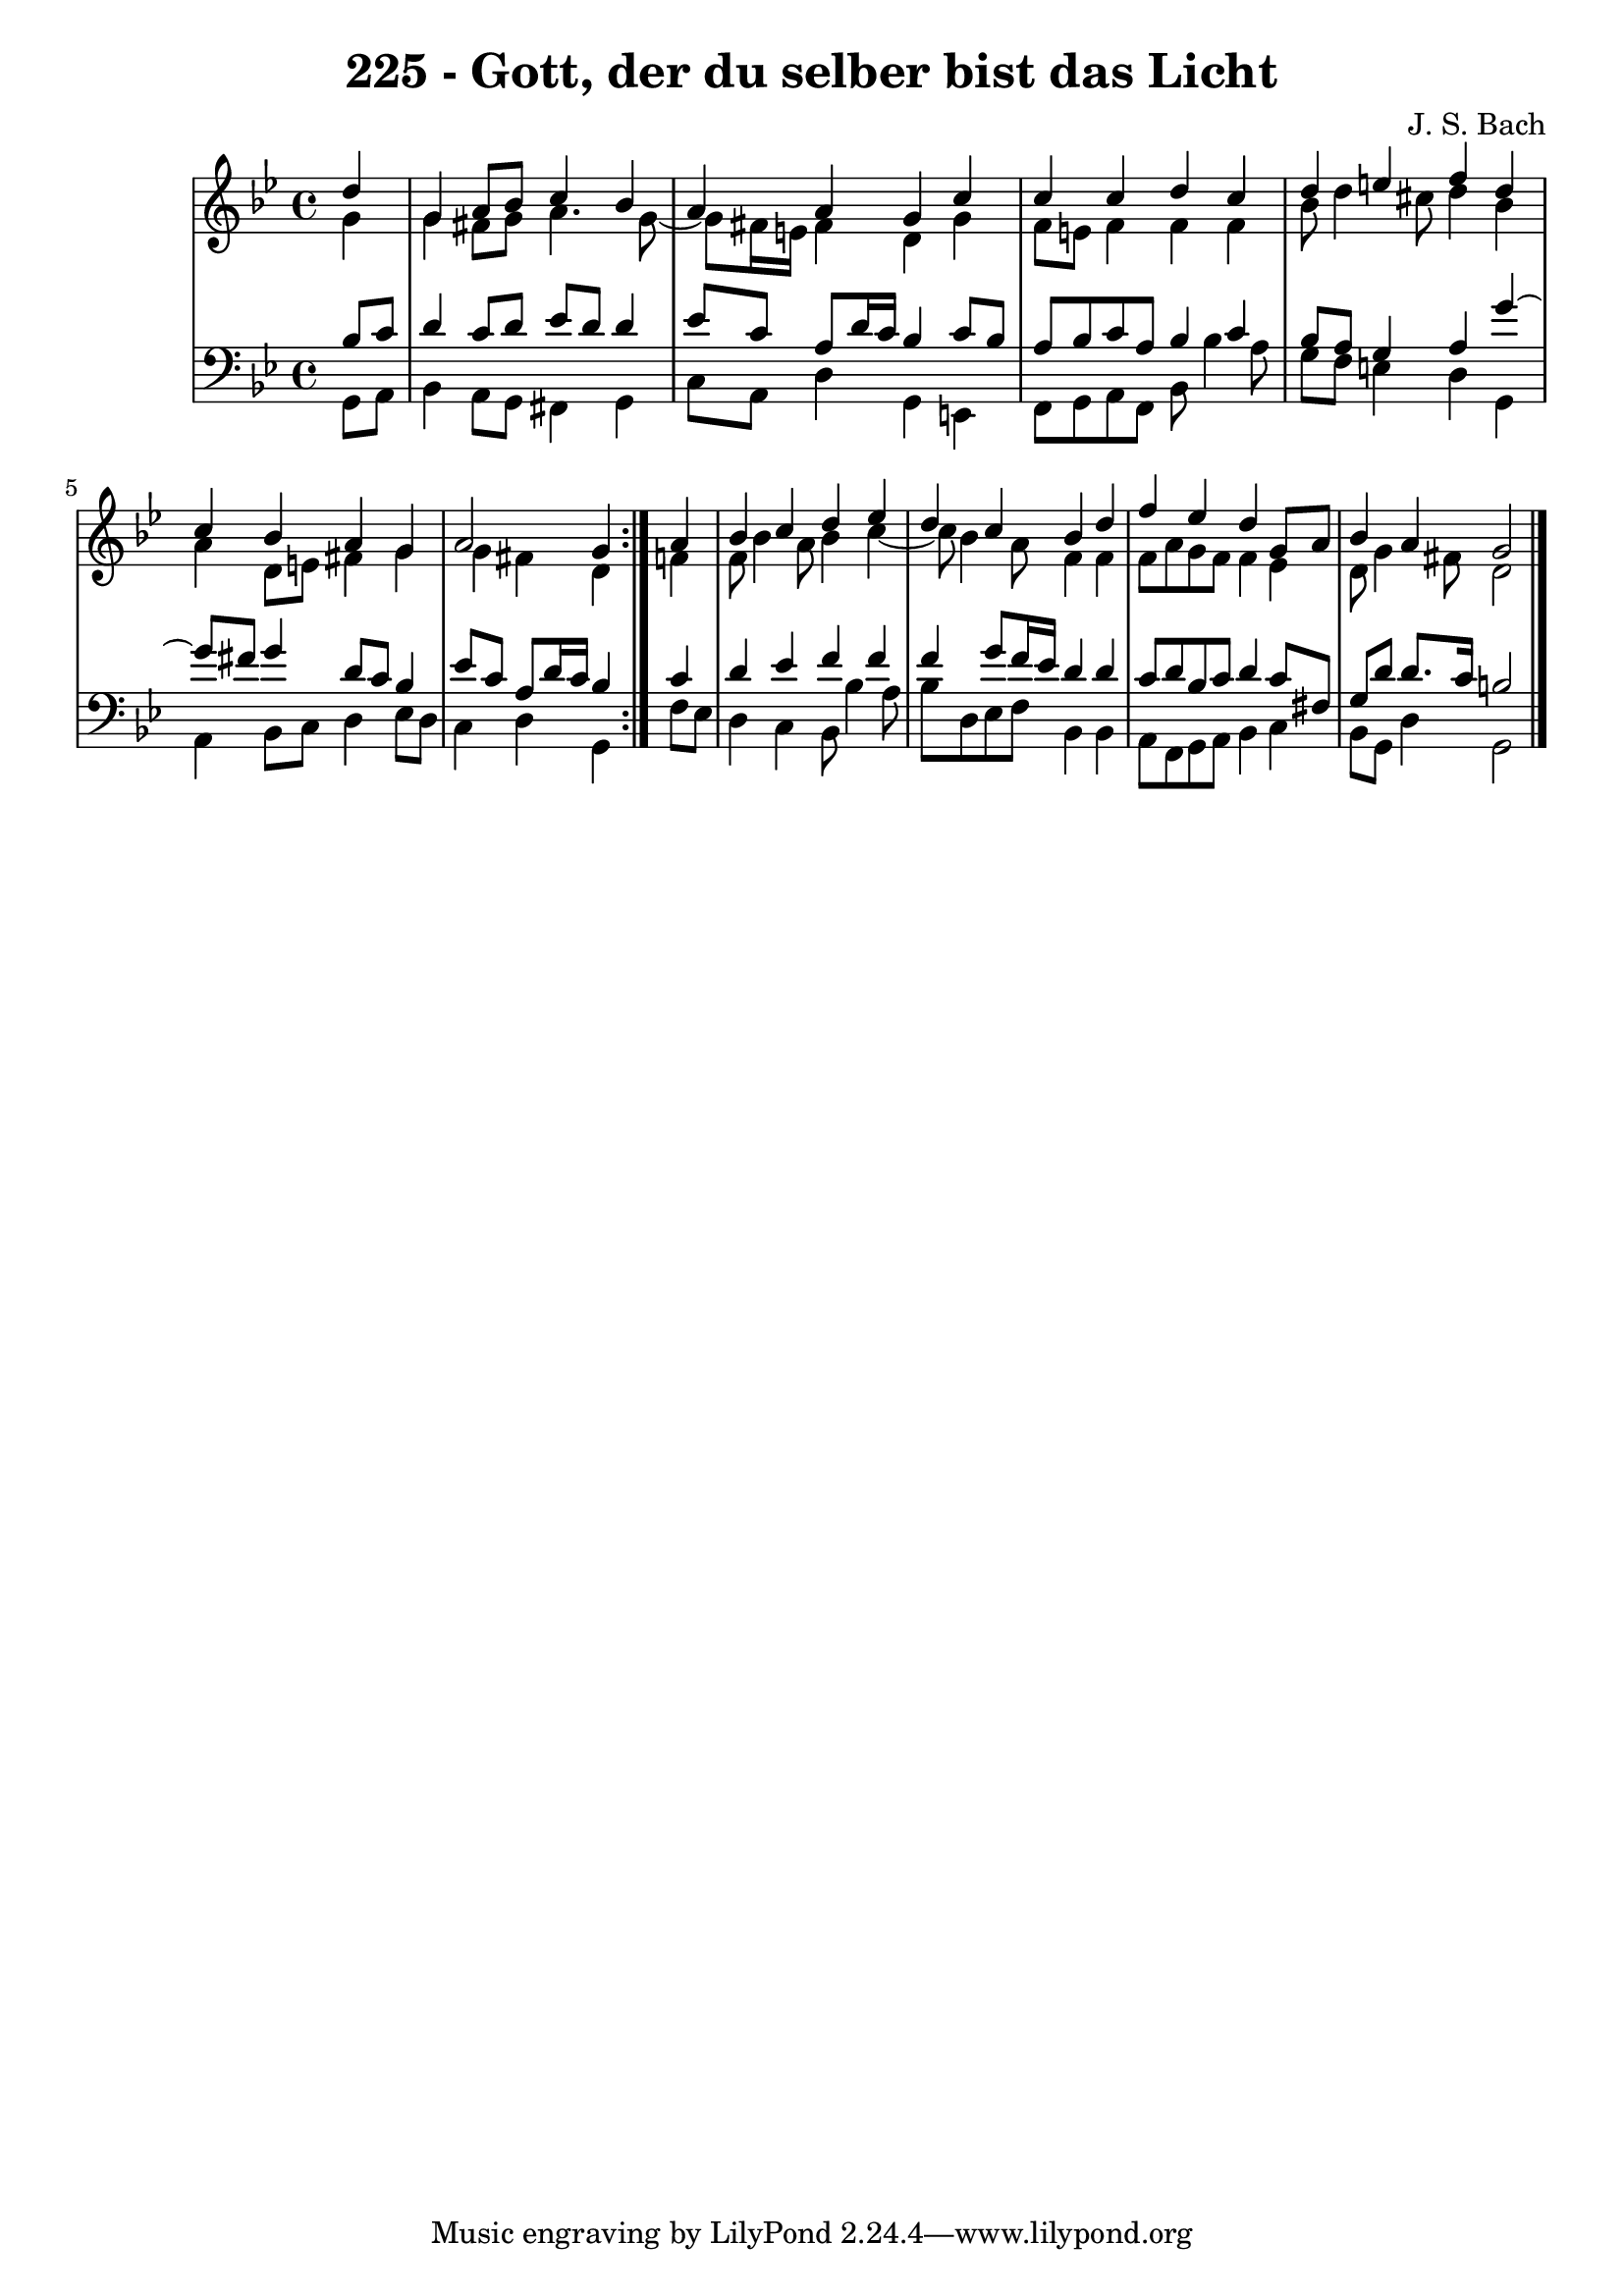 \version "2.10.33"

\header {
  title = "225 - Gott, der du selber bist das Licht"
  composer = "J. S. Bach"
}


global = {
  \time 4/4
  \key g \minor
}


soprano = \relative c'' {
  \repeat volta 2 {
    \partial 4 d4 
    g,4 a8 bes8 c4 bes4 
    a4 a4 g4 c4 
    c4 c4 d4 c4 
    d4 e4 f4 d4 
    c4 bes4 a4 g4     %5
    a2 g4 } a4 
  bes4 c4 d4 ees4 
  d4 c4 bes4 d4 
  f4 ees4 d4 g,8 a8 
  bes4 a4 g2   %10
  
}

alto = \relative c'' {
  \repeat volta 2 {
    \partial 4 g4 
    g4 fis8 g8 a4. g8~ 
    g8 fis16 e16 fis4 d4 g4 
    f8 e8 f4 f4 f4 
    bes8 d4 cis8 d4 bes4 
    a4 d,8 e8 fis4 g4     %5
    g4 fis4 d4 } f4 
  f8 bes4 a8 bes4 c4~ 
  c8 bes4 a8 f4 f4 
  f8 a8 g8 f8 f4 ees4 
  d8 g4 fis8 d2   %10
  
}

tenor = \relative c' {
  \repeat volta 2 {
    \partial 4 bes8  c8 
    d4 c8 d8 ees8 d8 d4 
    ees8 c8 a8 d16 c16 bes4 c8 bes8 
    a8 bes8 c8 a8 bes4 c4 
    bes8 a8 g4 a4 g'4~ 
    g8 fis8 g4 d8 c8 bes4     %5
    ees8 c8 a8 d16 c16 bes4 } c4 
  d4 ees4 f4 f4 
  f4 g8 f16 ees16 d4 d4 
  c8 d8 bes8 c8 d4 c8 fis,8 
  g8 d'8 d8. c16 b2   %10
  
}

baixo = \relative c {
  \repeat volta 2 {
    \partial 4 g8  a8 
    bes4 a8 g8 fis4 g4 
    c8 a8 d4 g,4 e4 
    f8 g8 a8 f8 bes8 bes'4 a8 
    g8 f8 e4 d4 g,4 
    a4 bes8 c8 d4 ees8 d8     %5
    c4 d4 g,4 } f'8 ees8 
  d4 c4 bes8 bes'4 a8 
  bes8 d,8 ees8 f8 bes,4 bes4 
  a8 f8 g8 a8 bes4 c4 
  bes8 g8 d'4 g,2   %10
  
}

\score {
  <<
    \new StaffGroup <<
      \override StaffGroup.SystemStartBracket #'style = #'line 
      \new Staff {
        <<
          \global
          \new Voice = "soprano" { \voiceOne \soprano }
          \new Voice = "alto" { \voiceTwo \alto }
        >>
      }
      \new Staff {
        <<
          \global
          \clef "bass"
          \new Voice = "tenor" {\voiceOne \tenor }
          \new Voice = "baixo" { \voiceTwo \baixo \bar "|."}
        >>
      }
    >>
  >>
  \layout {}
  \midi {}
}